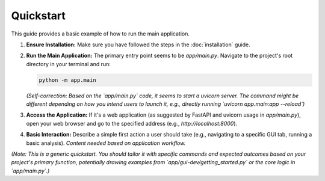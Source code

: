 Quickstart
==========

This guide provides a basic example of how to run the main application.

1.  **Ensure Installation:**
    Make sure you have followed the steps in the :doc:`installation` guide.

2.  **Run the Main Application:**
    The primary entry point seems to be `app/main.py`. Navigate to the project's root directory in your terminal and run:

    .. code-block:: bash

       python -m app.main

    *(Self-correction: Based on the `app/main.py` code, it seems to start a uvicorn server. The command might be different depending on how you intend users to launch it, e.g., directly running `uvicorn app.main:app --reload`)*

3.  **Access the Application:**
    If it's a web application (as suggested by FastAPI and uvicorn usage in `app/main.py`), open your web browser and go to the specified address (e.g., `http://localhost:8000`).

4.  **Basic Interaction:**
    Describe a simple first action a user should take (e.g., navigating to a specific GUI tab, running a basic analysis). *Content needed based on application workflow.*

*(Note: This is a generic quickstart. You should tailor it with specific commands and expected outcomes based on your project's primary function, potentially drawing examples from `app/gui-dev/getting_started.py` or the core logic in `app/main.py`.)*